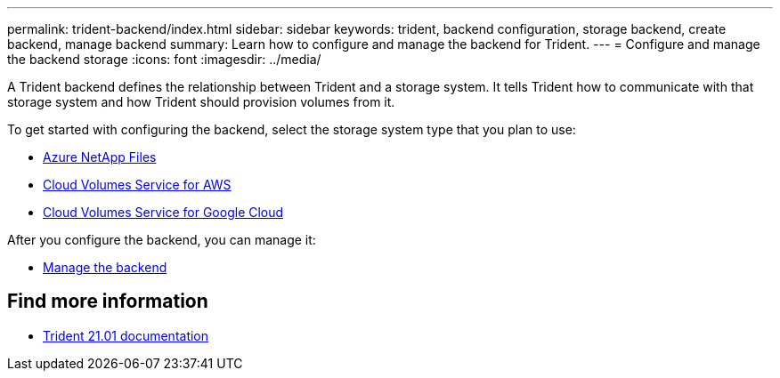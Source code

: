 ---
permalink: trident-backend/index.html
sidebar: sidebar
keywords: trident, backend configuration, storage backend, create backend, manage backend
summary: Learn how to configure and manage the backend for Trident.
---
= Configure and manage the backend storage
:icons: font
:imagesdir: ../media/

[.lead]
A Trident backend defines the relationship between Trident and a storage system. It tells Trident how to communicate with that storage system and how Trident should provision volumes from it.

To get started with configuring the backend, select the storage system type that you plan to use:

* link:anf.html[Azure NetApp Files]
* link:aws.html[Cloud Volumes Service for AWS]
* link:gcp.html[Cloud Volumes Service for Google Cloud]

After you configure the backend, you can manage it:

* link:manage-backend.html[Manage the backend]

== Find more information
* https://netapp-trident.readthedocs.io/en/stable-v21.01/[Trident 21.01 documentation^]

